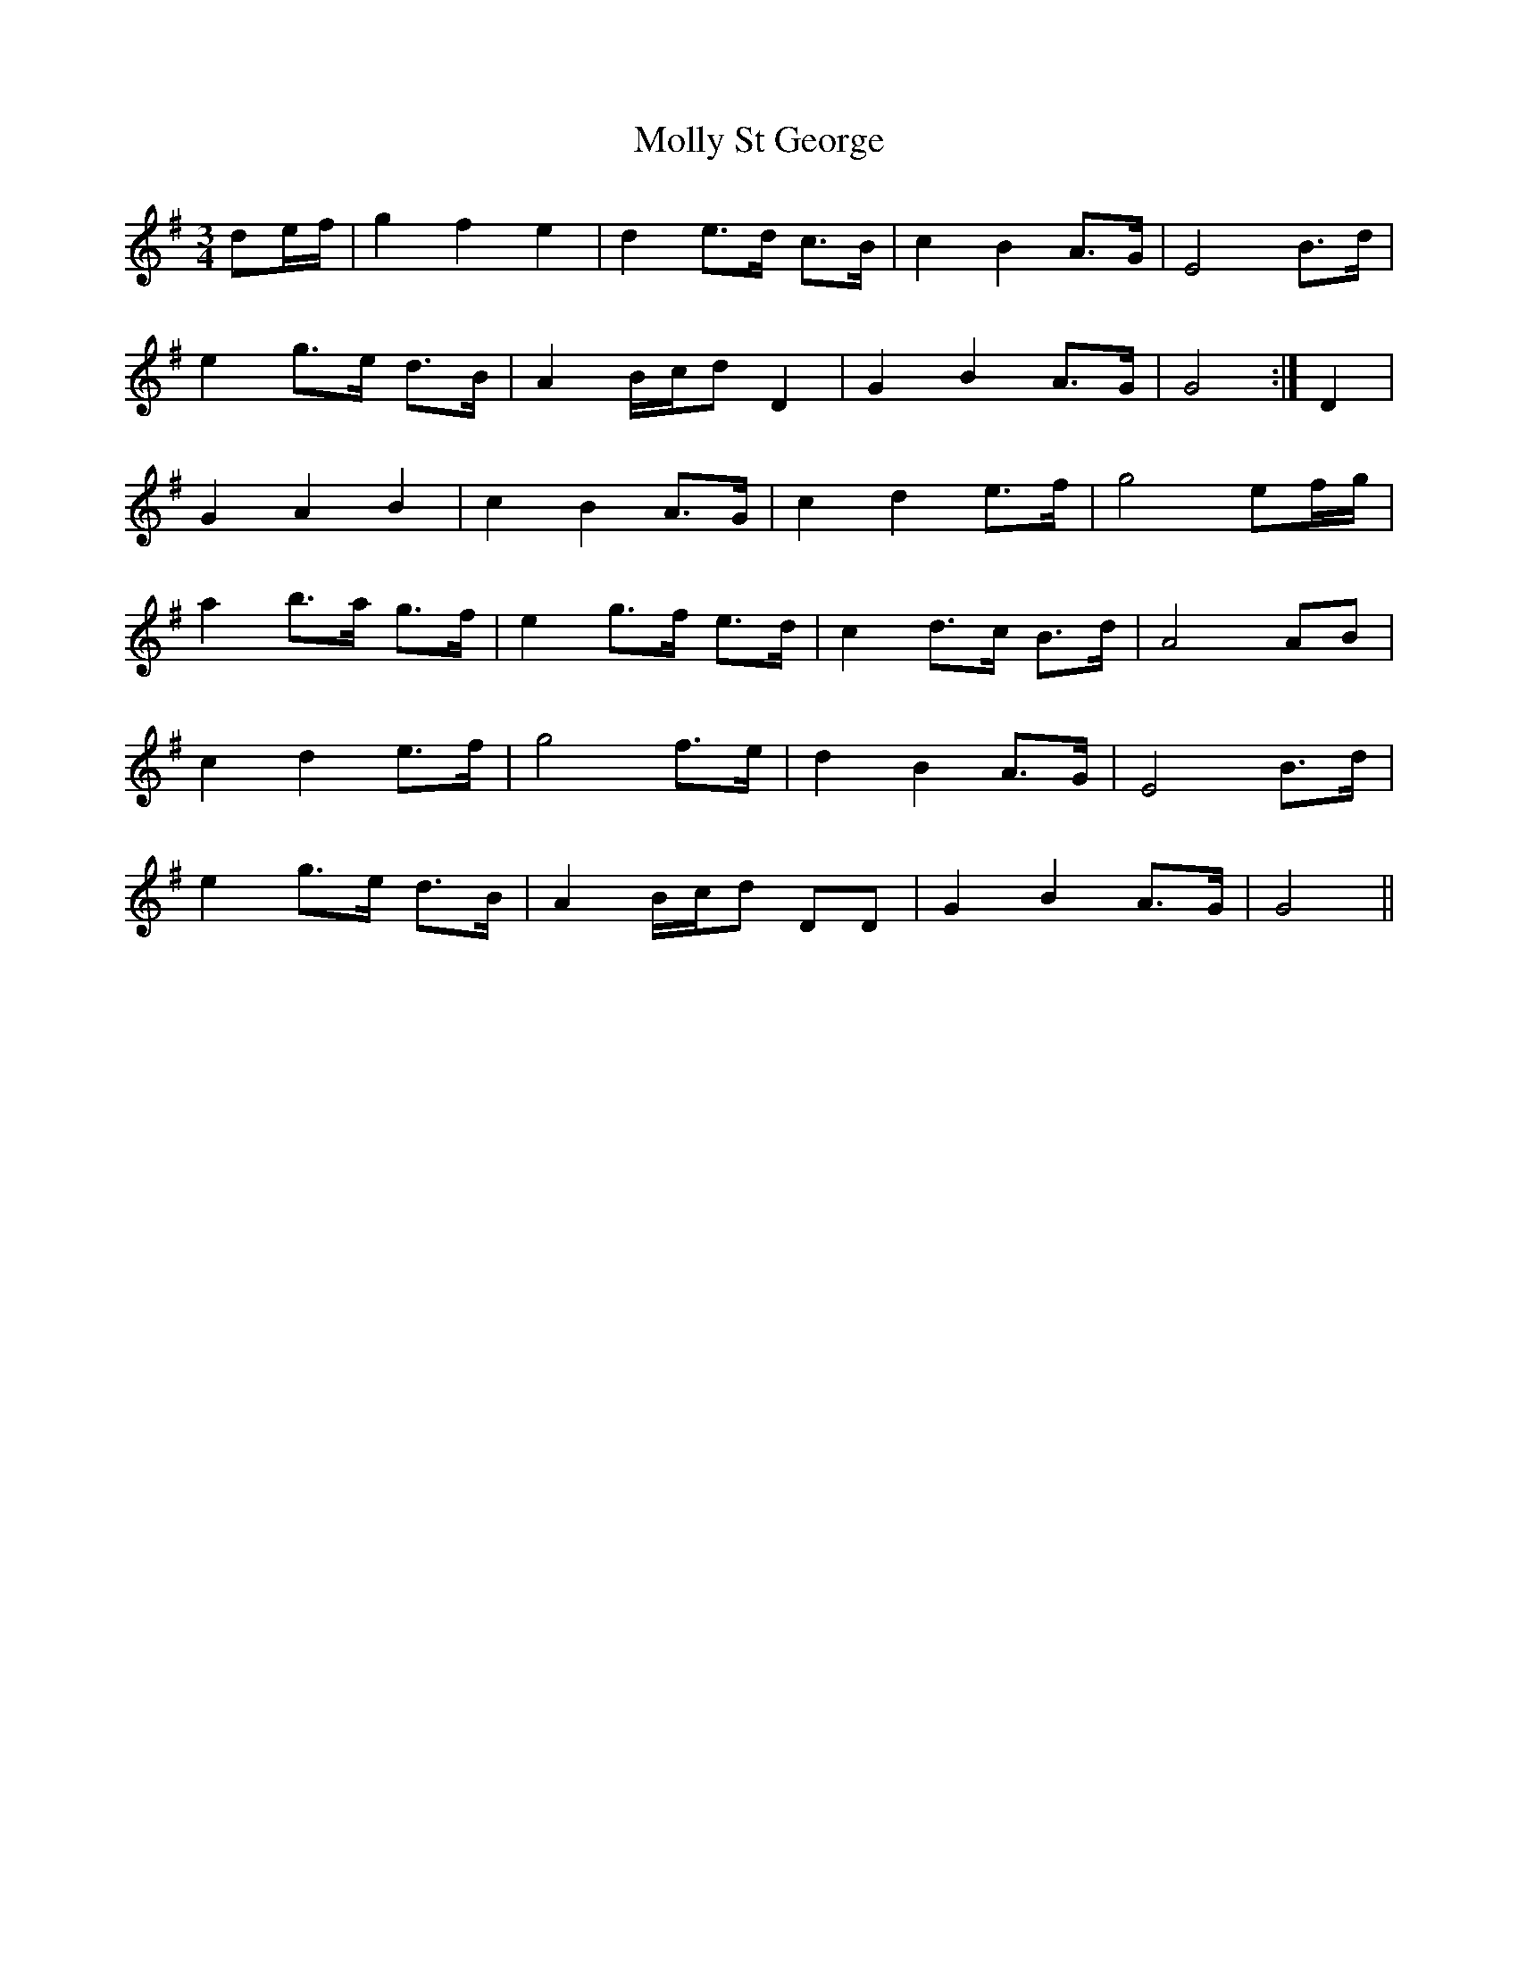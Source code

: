 X: 27489
T: Molly St George
R: waltz
M: 3/4
K: Gmajor
de/f/|g2f2e2|d2 e>d c>B|c2B2 A>G|E4 B>d|
e2g>e d>B|A2B/c/d D2|G2 B2 A>G|G4:|D2|
G2 A2 B2|c2B2A>G|c2d2 e>f|g4 ef/g/|
a2b>a g>f|e2g>f e>d|c2d>c B>d|A4AB|
c2 d2 e>f|g4 f>e|d2 B2 A>G|E4B>d|
e2g>e d>B|A2 B/c/d DD|G2B2A>G|G4||

